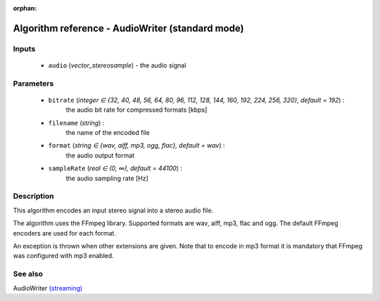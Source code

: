 :orphan:

Algorithm reference - AudioWriter (standard mode)
=================================================

Inputs
------

 - ``audio`` (*vector_stereosample*) - the audio signal

Parameters
----------

 - ``bitrate`` (*integer ∈ {32, 40, 48, 56, 64, 80, 96, 112, 128, 144, 160, 192, 224, 256, 320}, default = 192*) :
     the audio bit rate for compressed formats [kbps]
 - ``filename`` (*string*) :
     the name of the encoded file
 - ``format`` (*string ∈ {wav, aiff, mp3, ogg, flac}, default = wav*) :
     the audio output format
 - ``sampleRate`` (*real ∈ (0, ∞), default = 44100*) :
     the audio sampling rate [Hz]

Description
-----------

This algorithm encodes an input stereo signal into a stereo audio file.

The algorithm uses the FFmpeg library. Supported formats are wav, aiff, mp3, flac and ogg. The default FFmpeg encoders are used for each format.

An exception is thrown when other extensions are given. Note that to encode in mp3 format it is mandatory that FFmpeg was configured with mp3 enabled.


See also
--------

AudioWriter `(streaming) <streaming_AudioWriter.html>`__